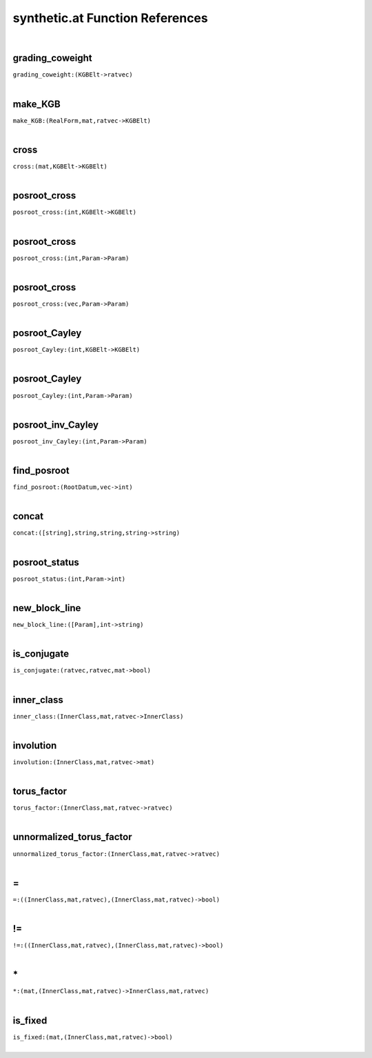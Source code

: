 .. _synthetic.at_ref:

synthetic.at Function References
=======================================================
|

.. _grading_coweight_(KGBElt->ratvec):

grading_coweight
-------------------------------------------------
| ``grading_coweight:(KGBElt->ratvec)``
| 


.. _make_KGB_(RealForm,mat,ratvec->KGBElt):

make_KGB
-------------------------------------------------
| ``make_KGB:(RealForm,mat,ratvec->KGBElt)``
| 


.. _cross_(mat,KGBElt->KGBElt):

cross
-------------------------------------------------
| ``cross:(mat,KGBElt->KGBElt)``
| 


.. _posroot_cross_(int,KGBElt->KGBElt):

posroot_cross
-------------------------------------------------
| ``posroot_cross:(int,KGBElt->KGBElt)``
| 


.. _posroot_cross_(int,Param->Param):

posroot_cross
-------------------------------------------------
| ``posroot_cross:(int,Param->Param)``
| 


.. _posroot_cross_(vec,Param->Param):

posroot_cross
-------------------------------------------------
| ``posroot_cross:(vec,Param->Param)``
| 


.. _posroot_Cayley_(int,KGBElt->KGBElt):

posroot_Cayley
-------------------------------------------------
| ``posroot_Cayley:(int,KGBElt->KGBElt)``
| 


.. _posroot_Cayley_(int,Param->Param):

posroot_Cayley
-------------------------------------------------
| ``posroot_Cayley:(int,Param->Param)``
| 


.. _posroot_inv_Cayley_(int,Param->Param):

posroot_inv_Cayley
-------------------------------------------------
| ``posroot_inv_Cayley:(int,Param->Param)``
| 


.. _find_posroot_(RootDatum,vec->int):

find_posroot
-------------------------------------------------
| ``find_posroot:(RootDatum,vec->int)``
| 


.. _concat_([string],string,string,string->string):

concat
-------------------------------------------------
| ``concat:([string],string,string,string->string)``
| 


.. _posroot_status_(int,Param->int):

posroot_status
-------------------------------------------------
| ``posroot_status:(int,Param->int)``
| 


.. _new_block_line_([Param],int->string):

new_block_line
-------------------------------------------------
| ``new_block_line:([Param],int->string)``
| 


.. _is_conjugate_(ratvec,ratvec,mat->bool):

is_conjugate
-------------------------------------------------
| ``is_conjugate:(ratvec,ratvec,mat->bool)``
| 


.. _inner_class_(InnerClass,mat,ratvec->InnerClass):

inner_class
-------------------------------------------------
| ``inner_class:(InnerClass,mat,ratvec->InnerClass)``
| 


.. _involution_(InnerClass,mat,ratvec->mat):

involution
-------------------------------------------------
| ``involution:(InnerClass,mat,ratvec->mat)``
| 


.. _torus_factor_(InnerClass,mat,ratvec->ratvec):

torus_factor
-------------------------------------------------
| ``torus_factor:(InnerClass,mat,ratvec->ratvec)``
| 


.. _unnormalized_torus_factor_(InnerClass,mat,ratvec->ratvec):

unnormalized_torus_factor
-------------------------------------------------
| ``unnormalized_torus_factor:(InnerClass,mat,ratvec->ratvec)``
| 


.. _\=_((InnerClass,mat,ratvec),(InnerClass,mat,ratvec)->bool):

\=
-------------------------------------------------
| ``=:((InnerClass,mat,ratvec),(InnerClass,mat,ratvec)->bool)``
| 


.. _!=_((InnerClass,mat,ratvec),(InnerClass,mat,ratvec)->bool):

!=
-------------------------------------------------
| ``!=:((InnerClass,mat,ratvec),(InnerClass,mat,ratvec)->bool)``
| 


.. _\*_(mat,(InnerClass,mat,ratvec)->InnerClass,mat,ratvec):

\*
-------------------------------------------------
| ``*:(mat,(InnerClass,mat,ratvec)->InnerClass,mat,ratvec)``
| 


.. _is_fixed_(mat,(InnerClass,mat,ratvec)->bool):

is_fixed
-------------------------------------------------
| ``is_fixed:(mat,(InnerClass,mat,ratvec)->bool)``
| 



